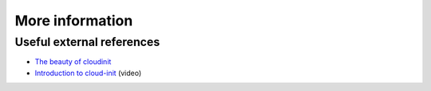 ****************
More information
****************

Useful external references
==========================

- `The beauty of cloudinit`_
- `Introduction to cloud-init`_ (video)

.. _Introduction to cloud-init: http://www.youtube.com/watch?v=-zL3BdbKyGY
.. _The beauty of cloudinit: http://brandon.fuller.name/archives/2011/05/02/06.40.57/
.. vi: textwidth=78
